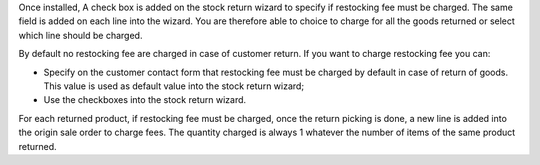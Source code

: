 Once installed, A check box is added on the stock return wizard to specify if
restocking fee must be charged. The same field is added on each line into
the wizard. You are therefore able to choice to charge for all the goods
returned or select which line should be charged.

By default no restocking fee are charged in case of customer return. If you
want to charge restocking fee you can:

* Specify on the customer contact form that restocking fee must be charged by
  default in case of return of goods. This value is used as default value into
  the stock return wizard;
* Use the checkboxes into the stock return wizard.

For each returned product, if restocking fee must be charged, once the return
picking is done, a new line is added into the origin sale order to charge fees.
The quantity charged is always 1 whatever the number of items of the same
product returned.
